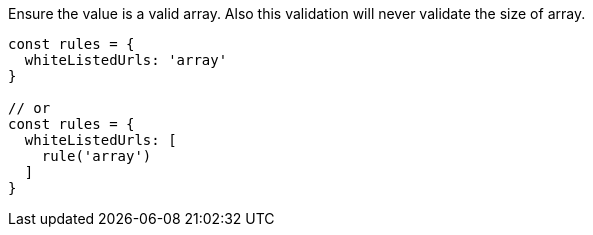 Ensure the value is a valid array. Also this validation will never
validate the size of array.
 
[source, js]
----
const rules = {
  whiteListedUrls: 'array'
}
 
// or
const rules = {
  whiteListedUrls: [
    rule('array')
  ]
}
----